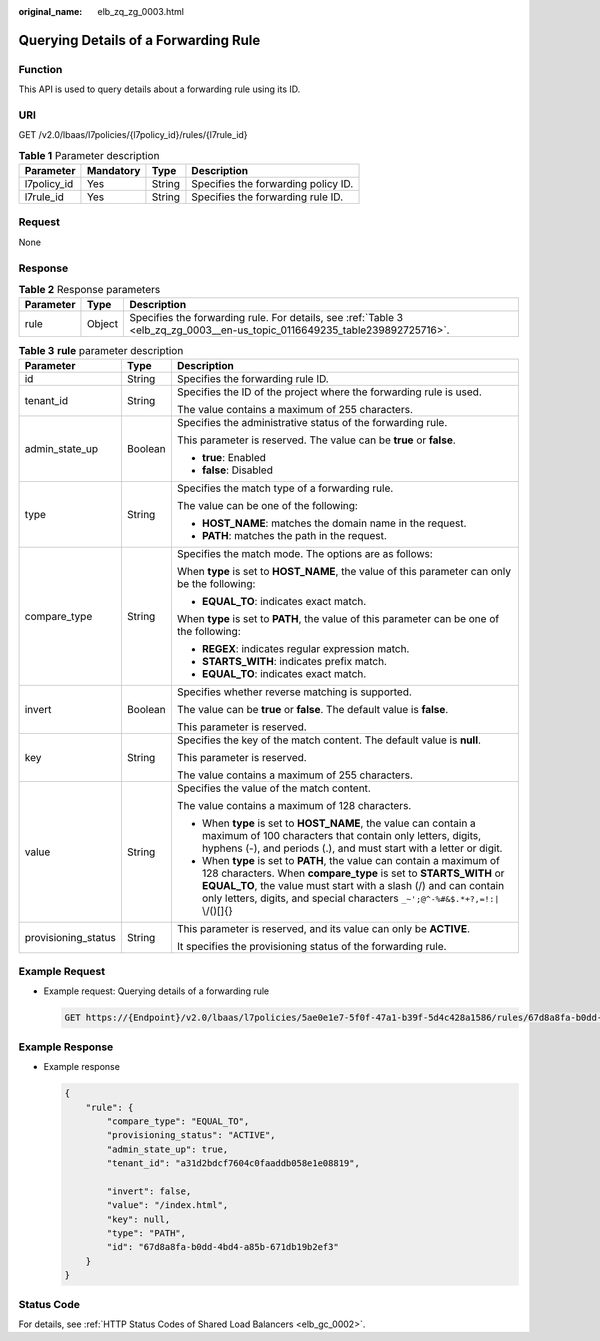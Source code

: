 :original_name: elb_zq_zg_0003.html

.. _elb_zq_zg_0003:

Querying Details of a Forwarding Rule
=====================================

Function
--------

This API is used to query details about a forwarding rule using its ID.

URI
---

GET /v2.0/lbaas/l7policies/{l7policy_id}/rules/{l7rule_id}

.. table:: **Table 1** Parameter description

   =========== ========= ====== ===================================
   Parameter   Mandatory Type   Description
   =========== ========= ====== ===================================
   l7policy_id Yes       String Specifies the forwarding policy ID.
   l7rule_id   Yes       String Specifies the forwarding rule ID.
   =========== ========= ====== ===================================

Request
-------

None

Response
--------

.. table:: **Table 2** Response parameters

   +-----------+--------+----------------------------------------------------------------------------------------------------------------------------+
   | Parameter | Type   | Description                                                                                                                |
   +===========+========+============================================================================================================================+
   | rule      | Object | Specifies the forwarding rule. For details, see :ref:`Table 3 <elb_zq_zg_0003__en-us_topic_0116649235_table239892725716>`. |
   +-----------+--------+----------------------------------------------------------------------------------------------------------------------------+

.. _elb_zq_zg_0003__en-us_topic_0116649235_table239892725716:

.. table:: **Table 3** **rule** parameter description

   +-----------------------+-----------------------+------------------------------------------------------------------------------------------------------------------------------------------------------------------------------------------------------------------------------------------------------------------------------------------------+
   | Parameter             | Type                  | Description                                                                                                                                                                                                                                                                                    |
   +=======================+=======================+================================================================================================================================================================================================================================================================================================+
   | id                    | String                | Specifies the forwarding rule ID.                                                                                                                                                                                                                                                              |
   +-----------------------+-----------------------+------------------------------------------------------------------------------------------------------------------------------------------------------------------------------------------------------------------------------------------------------------------------------------------------+
   | tenant_id             | String                | Specifies the ID of the project where the forwarding rule is used.                                                                                                                                                                                                                             |
   |                       |                       |                                                                                                                                                                                                                                                                                                |
   |                       |                       | The value contains a maximum of 255 characters.                                                                                                                                                                                                                                                |
   +-----------------------+-----------------------+------------------------------------------------------------------------------------------------------------------------------------------------------------------------------------------------------------------------------------------------------------------------------------------------+
   | admin_state_up        | Boolean               | Specifies the administrative status of the forwarding rule.                                                                                                                                                                                                                                    |
   |                       |                       |                                                                                                                                                                                                                                                                                                |
   |                       |                       | This parameter is reserved. The value can be **true** or **false**.                                                                                                                                                                                                                            |
   |                       |                       |                                                                                                                                                                                                                                                                                                |
   |                       |                       | -  **true**: Enabled                                                                                                                                                                                                                                                                           |
   |                       |                       | -  **false**: Disabled                                                                                                                                                                                                                                                                         |
   +-----------------------+-----------------------+------------------------------------------------------------------------------------------------------------------------------------------------------------------------------------------------------------------------------------------------------------------------------------------------+
   | type                  | String                | Specifies the match type of a forwarding rule.                                                                                                                                                                                                                                                 |
   |                       |                       |                                                                                                                                                                                                                                                                                                |
   |                       |                       | The value can be one of the following:                                                                                                                                                                                                                                                         |
   |                       |                       |                                                                                                                                                                                                                                                                                                |
   |                       |                       | -  **HOST_NAME**: matches the domain name in the request.                                                                                                                                                                                                                                      |
   |                       |                       | -  **PATH**: matches the path in the request.                                                                                                                                                                                                                                                  |
   +-----------------------+-----------------------+------------------------------------------------------------------------------------------------------------------------------------------------------------------------------------------------------------------------------------------------------------------------------------------------+
   | compare_type          | String                | Specifies the match mode. The options are as follows:                                                                                                                                                                                                                                          |
   |                       |                       |                                                                                                                                                                                                                                                                                                |
   |                       |                       | When **type** is set to **HOST_NAME**, the value of this parameter can only be the following:                                                                                                                                                                                                  |
   |                       |                       |                                                                                                                                                                                                                                                                                                |
   |                       |                       | -  **EQUAL_TO**: indicates exact match.                                                                                                                                                                                                                                                        |
   |                       |                       |                                                                                                                                                                                                                                                                                                |
   |                       |                       | When **type** is set to **PATH**, the value of this parameter can be one of the following:                                                                                                                                                                                                     |
   |                       |                       |                                                                                                                                                                                                                                                                                                |
   |                       |                       | -  **REGEX**: indicates regular expression match.                                                                                                                                                                                                                                              |
   |                       |                       | -  **STARTS_WITH**: indicates prefix match.                                                                                                                                                                                                                                                    |
   |                       |                       | -  **EQUAL_TO**: indicates exact match.                                                                                                                                                                                                                                                        |
   +-----------------------+-----------------------+------------------------------------------------------------------------------------------------------------------------------------------------------------------------------------------------------------------------------------------------------------------------------------------------+
   | invert                | Boolean               | Specifies whether reverse matching is supported.                                                                                                                                                                                                                                               |
   |                       |                       |                                                                                                                                                                                                                                                                                                |
   |                       |                       | The value can be **true** or **false**. The default value is **false**.                                                                                                                                                                                                                        |
   |                       |                       |                                                                                                                                                                                                                                                                                                |
   |                       |                       | This parameter is reserved.                                                                                                                                                                                                                                                                    |
   +-----------------------+-----------------------+------------------------------------------------------------------------------------------------------------------------------------------------------------------------------------------------------------------------------------------------------------------------------------------------+
   | key                   | String                | Specifies the key of the match content. The default value is **null**.                                                                                                                                                                                                                         |
   |                       |                       |                                                                                                                                                                                                                                                                                                |
   |                       |                       | This parameter is reserved.                                                                                                                                                                                                                                                                    |
   |                       |                       |                                                                                                                                                                                                                                                                                                |
   |                       |                       | The value contains a maximum of 255 characters.                                                                                                                                                                                                                                                |
   +-----------------------+-----------------------+------------------------------------------------------------------------------------------------------------------------------------------------------------------------------------------------------------------------------------------------------------------------------------------------+
   | value                 | String                | Specifies the value of the match content.                                                                                                                                                                                                                                                      |
   |                       |                       |                                                                                                                                                                                                                                                                                                |
   |                       |                       | The value contains a maximum of 128 characters.                                                                                                                                                                                                                                                |
   |                       |                       |                                                                                                                                                                                                                                                                                                |
   |                       |                       | -  When **type** is set to **HOST_NAME**, the value can contain a maximum of 100 characters that contain only letters, digits, hyphens (-), and periods (.), and must start with a letter or digit.                                                                                            |
   |                       |                       | -  When **type** is set to **PATH**, the value can contain a maximum of 128 characters. When **compare_type** is set to **STARTS_WITH** or **EQUAL_TO**, the value must start with a slash (/) and can contain only letters, digits, and special characters ``_~';@^-%#&$.*+?,=!:|`` \\/()[]{} |
   +-----------------------+-----------------------+------------------------------------------------------------------------------------------------------------------------------------------------------------------------------------------------------------------------------------------------------------------------------------------------+
   | provisioning_status   | String                | This parameter is reserved, and its value can only be **ACTIVE**.                                                                                                                                                                                                                              |
   |                       |                       |                                                                                                                                                                                                                                                                                                |
   |                       |                       | It specifies the provisioning status of the forwarding rule.                                                                                                                                                                                                                                   |
   +-----------------------+-----------------------+------------------------------------------------------------------------------------------------------------------------------------------------------------------------------------------------------------------------------------------------------------------------------------------------+

Example Request
---------------

-  Example request: Querying details of a forwarding rule

   .. code-block:: text

      GET https://{Endpoint}/v2.0/lbaas/l7policies/5ae0e1e7-5f0f-47a1-b39f-5d4c428a1586/rules/67d8a8fa-b0dd-4bd4-a85b-671db19b2ef3

Example Response
----------------

-  Example response

   .. code-block::

      {
          "rule": {
              "compare_type": "EQUAL_TO",
              "provisioning_status": "ACTIVE",
              "admin_state_up": true,
              "tenant_id": "a31d2bdcf7604c0faaddb058e1e08819",

              "invert": false,
              "value": "/index.html",
              "key": null,
              "type": "PATH",
              "id": "67d8a8fa-b0dd-4bd4-a85b-671db19b2ef3"
          }
      }

Status Code
-----------

For details, see :ref:`HTTP Status Codes of Shared Load Balancers <elb_gc_0002>`.
